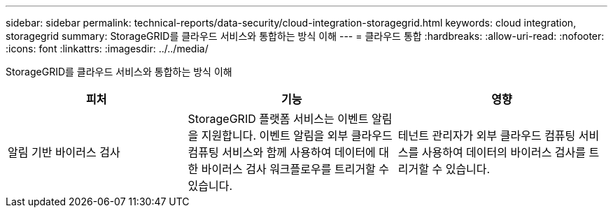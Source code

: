 ---
sidebar: sidebar 
permalink: technical-reports/data-security/cloud-integration-storagegrid.html 
keywords: cloud integration, storagegrid 
summary: StorageGRID를 클라우드 서비스와 통합하는 방식 이해 
---
= 클라우드 통합
:hardbreaks:
:allow-uri-read: 
:nofooter: 
:icons: font
:linkattrs: 
:imagesdir: ../../media/


[role="lead"]
StorageGRID를 클라우드 서비스와 통합하는 방식 이해

[cols="30,35,35"]
|===
| 피처 | 기능 | 영향 


| 알림 기반 바이러스 검사 | StorageGRID 플랫폼 서비스는 이벤트 알림을 지원합니다. 이벤트 알림을 외부 클라우드 컴퓨팅 서비스와 함께 사용하여 데이터에 대한 바이러스 검사 워크플로우를 트리거할 수 있습니다. | 테넌트 관리자가 외부 클라우드 컴퓨팅 서비스를 사용하여 데이터의 바이러스 검사를 트리거할 수 있습니다. 
|===